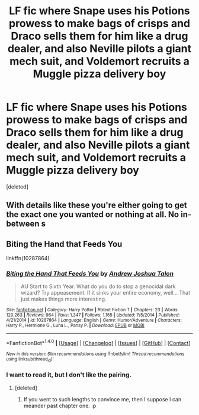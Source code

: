 #+TITLE: LF fic where Snape uses his Potions prowess to make bags of crisps and Draco sells them for him like a drug dealer, and also Neville pilots a giant mech suit, and Voldemort recruits a Muggle pizza delivery boy

* LF fic where Snape uses his Potions prowess to make bags of crisps and Draco sells them for him like a drug dealer, and also Neville pilots a giant mech suit, and Voldemort recruits a Muggle pizza delivery boy
:PROPERTIES:
:Score: 13
:DateUnix: 1502554748.0
:DateShort: 2017-Aug-12
:FlairText: Request
:END:
[deleted]


** With details like these you're either going to get the exact one you wanted or nothing at all. No in-between s
:PROPERTIES:
:Author: Watashi_o_seiko
:Score: 19
:DateUnix: 1502555299.0
:DateShort: 2017-Aug-12
:END:


** Biting the Hand that Feeds You

linkffn(10287864)
:PROPERTIES:
:Author: ApteryxAustralis
:Score: 10
:DateUnix: 1502558624.0
:DateShort: 2017-Aug-12
:END:

*** [[http://www.fanfiction.net/s/10287864/1/][*/Biting the Hand That Feeds You/*]] by [[https://www.fanfiction.net/u/6754/Andrew-Joshua-Talon][/Andrew Joshua Talon/]]

#+begin_quote
  AU Start to Sixth Year. What do you do to stop a genocidal dark wizard? Try appeasement. If it sinks your entire economy, well... That just makes things more interesting.
#+end_quote

^{/Site/: [[http://www.fanfiction.net/][fanfiction.net]] *|* /Category/: Harry Potter *|* /Rated/: Fiction T *|* /Chapters/: 23 *|* /Words/: 120,263 *|* /Reviews/: 964 *|* /Favs/: 1,347 *|* /Follows/: 1,165 *|* /Updated/: 7/5/2014 *|* /Published/: 4/21/2014 *|* /id/: 10287864 *|* /Language/: English *|* /Genre/: Humor/Adventure *|* /Characters/: Harry P., Hermione G., Luna L., Pansy P. *|* /Download/: [[http://www.ff2ebook.com/old/ffn-bot/index.php?id=10287864&source=ff&filetype=epub][EPUB]] or [[http://www.ff2ebook.com/old/ffn-bot/index.php?id=10287864&source=ff&filetype=mobi][MOBI]]}

--------------

*FanfictionBot*^{1.4.0} *|* [[[https://github.com/tusing/reddit-ffn-bot/wiki/Usage][Usage]]] | [[[https://github.com/tusing/reddit-ffn-bot/wiki/Changelog][Changelog]]] | [[[https://github.com/tusing/reddit-ffn-bot/issues/][Issues]]] | [[[https://github.com/tusing/reddit-ffn-bot/][GitHub]]] | [[[https://www.reddit.com/message/compose?to=tusing][Contact]]]

^{/New in this version: Slim recommendations using/ ffnbot!slim! /Thread recommendations using/ linksub(thread_id)!}
:PROPERTIES:
:Author: FanfictionBot
:Score: 3
:DateUnix: 1502558649.0
:DateShort: 2017-Aug-12
:END:


*** I want to read it, but I don't like the pairing.
:PROPERTIES:
:Author: DearDeathDay
:Score: 1
:DateUnix: 1502570180.0
:DateShort: 2017-Aug-13
:END:

**** [deleted]
:PROPERTIES:
:Score: 6
:DateUnix: 1502576630.0
:DateShort: 2017-Aug-13
:END:

***** If you went to such lengths to convince me, then I suppose I can meander past chapter one. :p
:PROPERTIES:
:Author: DearDeathDay
:Score: 2
:DateUnix: 1502585014.0
:DateShort: 2017-Aug-13
:END:
